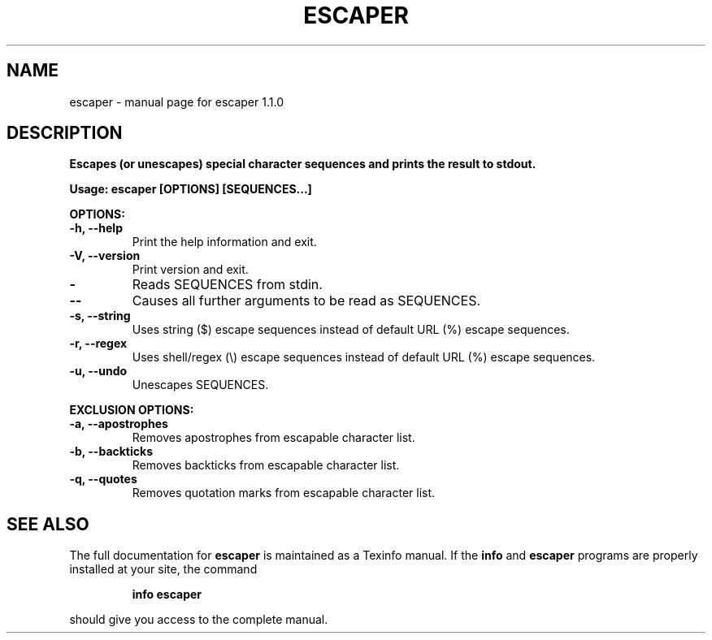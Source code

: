 .\" DO NOT MODIFY THIS FILE!  It was generated by help2man 1.49.3.
.TH ESCAPER "1" "August 2023" "escaper 1.1.0" "User Commands"
.SH NAME
escaper \- manual page for escaper 1.1.0
.SH DESCRIPTION
\fBEscapes (or unescapes) special character sequences and prints the result to stdout.
.PP
\fBUsage:\fB escaper [OPTIONS] [SEQUENCES...]
.PP
\fBOPTIONS:
.TP
\fB\-h, \fB\-\-help\fR
Print the help information and exit.
.TP
\fB\-V, \fB\-\-version\fR
Print version and exit.
.TP
\fB \-
Reads SEQUENCES from stdin.
.TP
\fB\-\-
Causes all further arguments to be read as SEQUENCES.
.TP
\fB\-s, \fB\-\-string\fR
Uses string ($) escape sequences instead of default URL (%) escape sequences.
.TP
\fB\-r, \fB\-\-regex\fR
Uses shell/regex (\e) escape sequences instead of default URL (%) escape sequences.
.TP
\fB\-u, \fB\-\-undo\fR
Unescapes SEQUENCES.
.PP
\fBEXCLUSION OPTIONS:
.TP
\fB\-a, \fB\-\-apostrophes\fR
Removes apostrophes from escapable character list.
.TP
\fB\-b, \fB\-\-backticks\fR
Removes backticks from escapable character list.
.TP
\fB\-q, \fB\-\-quotes\fR
Removes quotation marks from escapable character list.
.SH "SEE ALSO"
The full documentation for
.B escaper
is maintained as a Texinfo manual.  If the
.B info
and
.B escaper
programs are properly installed at your site, the command
.IP
.B info escaper
.PP
should give you access to the complete manual.
